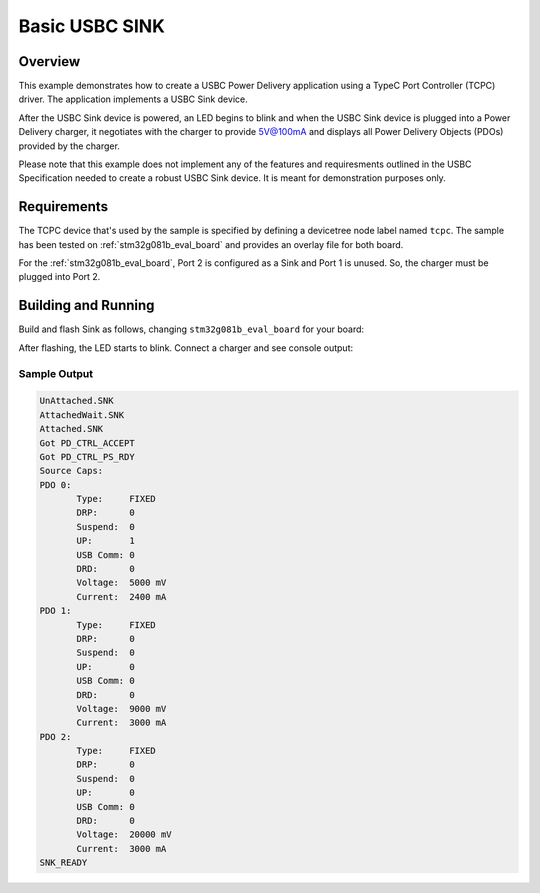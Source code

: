 .. _sink-sample:

Basic USBC SINK
###############

Overview
********

This example demonstrates how to create a USBC Power Delivery application
using a TypeC Port Controller (TCPC) driver. The application implements a
USBC Sink device.

After the USBC Sink device is powered, an LED begins to blink and
when the USBC Sink device is plugged into a Power Delivery charger, it
negotiates with the charger to provide 5V@100mA and displays all
Power Delivery Objects (PDOs) provided by the charger.

Please note that this example does not implement any of the features and
requiresments outlined in the USBC Specification needed to create a robust
USBC Sink device. It is meant for demonstration purposes only.

.. _sink-sample-requirements:

Requirements
************

The TCPC device that's used by the sample is specified by defining a devicetree
node label named ``tcpc``.
The sample has been tested on :ref:`stm32g081b_eval_board` and provides an
overlay file for both board.

For the :ref:`stm32g081b_eval_board`, Port 2 is configured as a Sink and Port 1
is unused. So, the charger must be plugged into Port 2.

Building and Running
********************

Build and flash Sink as follows, changing ``stm32g081b_eval_board`` for your board:

.. zephyr-app-commands::
   :zephyr-app: samples/boards/usbc/sink
   :board: stm32g081b_eval_board
   :goals: build flash
   :compact:

After flashing, the LED starts to blink. Connect a charger and see console output:

Sample Output
=============

.. code-block:: console

 UnAttached.SNK
 AttachedWait.SNK
 Attached.SNK
 Got PD_CTRL_ACCEPT
 Got PD_CTRL_PS_RDY
 Source Caps:
 PDO 0:
        Type:     FIXED
        DRP:      0
        Suspend:  0
        UP:       1
        USB Comm: 0
        DRD:      0
        Voltage:  5000 mV
        Current:  2400 mA
 PDO 1:
        Type:     FIXED
        DRP:      0
        Suspend:  0
        UP:       0
        USB Comm: 0
        DRD:      0
        Voltage:  9000 mV
        Current:  3000 mA
 PDO 2:
        Type:     FIXED
        DRP:      0
        Suspend:  0
        UP:       0
        USB Comm: 0
        DRD:      0
        Voltage:  20000 mV
        Current:  3000 mA
 SNK_READY
